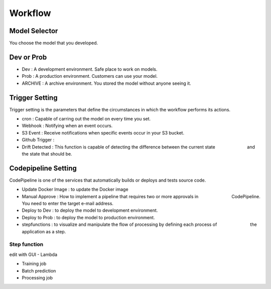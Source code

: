 Workflow
=====

.. autosummary::
   :toctree: generated

   lumache

Model Selector
------------
You choose the model that you developed.


Dev or Prob
------------

- Dev : A development environment. Safe place to work on models. 
- Prob :  A production environment. Customers can use your model.
- ARCHIVE : A archive environment. You stored the model without anyone seeing it.


Trigger Setting
------------
Trigger setting is the parameters that define the circumstances in which the workflow performs its actions.

- cron : Capable of carring out the model on every time you set.
- Webhook : Notifying when an event occurs.
- S3 Event : Receive notifications when specific events occur in your S3 bucket.
- Github Trigger : 
- Drift Detected : This function is capable of detecting the difference between the current state 　　　　　　　and the state that should be.


Codepipeline Setting
------------
CodePipeline is one of the services that automatically builds or deploys and tests source code.

- Update Docker Image : to update the Docker image 
- Manual Approve : How to implement a pipeline that requires two or more approvals in 　　　　　　　 CodePipeline. You need to enter the target e-mail address.
- Deploy to Dev : to deploy the model to development environment.
- Deploy to Prob : to deploy the model to production environment.
- stepfunctions : to visualize and manipulate the flow of processing by defining each process of 　　　　　　　 the application as a step.


Step function
^^^^^^^^

edit with GUI
- Lambda

- Training job

- Batch prediction

- Processing job 
